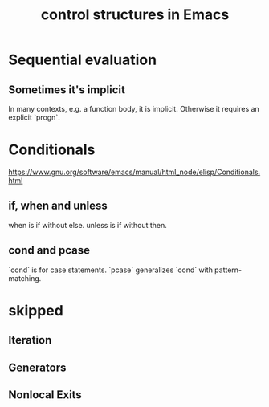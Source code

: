 :PROPERTIES:
:ID:       8a17a4ad-1e1f-4b21-905e-9ca211dba612
:END:
#+title: control structures in Emacs
* Sequential evaluation
** Sometimes it's implicit
   In many contexts, e.g. a function body, it is implicit.
   Otherwise it requires an explicit `progn`.
* Conditionals
  https://www.gnu.org/software/emacs/manual/html_node/elisp/Conditionals.html
** if, when and unless
   when is if without else.
   unless is if without then.
** cond and pcase
   `cond` is for case statements.
   `pcase` generalizes `cond` with pattern-matching.
* *skipped*
** Iteration
** Generators
** Nonlocal Exits
